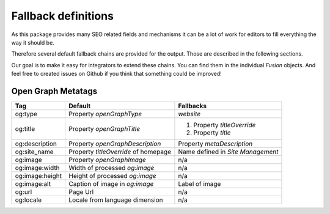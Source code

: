 .. _fallback-definitions:

Fallback definitions
====================

As this package provides many SEO related fields and mechanisms it can be a lot of work for editors
to fill everything the way it should be.

Therefore several default fallback chains are provided for the output.
Those are described in the following sections.

Our goal is to make it easy for integrators to extend these chains.
You can find them in the individual `Fusion` objects.
And feel free to created issues on Github if you think that something could be improved!

Open Graph Metatags
-------------------

+-----------------+--------------------------------------+-------------------------------------+
| Tag             | Default                              | Fallbacks                           |
+=================+======================================+=====================================+
| og:type         | Property `openGraphType`             | `website`                           |
+-----------------+--------------------------------------+-------------------------------------+
| og:title        | Property `openGraphTitle`            | 1. Property `titleOverride`         |
|                 |                                      | 2. Property `title`                 |
+-----------------+--------------------------------------+-------------------------------------+
| og:description  | Property `openGraphDescription`      | Property `metaDescription`          |
+-----------------+--------------------------------------+-------------------------------------+
| og:site_name    | Property `titleOverride` of homepage | Name defined in `Site Management`   |
+-----------------+--------------------------------------+-------------------------------------+
| og:image        | Property `openGraphImage`            | n/a                                 |
+-----------------+--------------------------------------+-------------------------------------+
| og:image:width  | Width of processed `og:image`        | n/a                                 |
+-----------------+--------------------------------------+-------------------------------------+
| og:image:height | Height of processed `og:image`       | n/a                                 |
+-----------------+--------------------------------------+-------------------------------------+
| og:image:alt    | Caption of image in `og:image`       | Label of image                      |
+-----------------+--------------------------------------+-------------------------------------+
| og:url          | Page Url                             | n/a                                 |
+-----------------+--------------------------------------+-------------------------------------+
| og:locale       | Locale from language dimension       | n/a                                 |
+-----------------+--------------------------------------+-------------------------------------+

